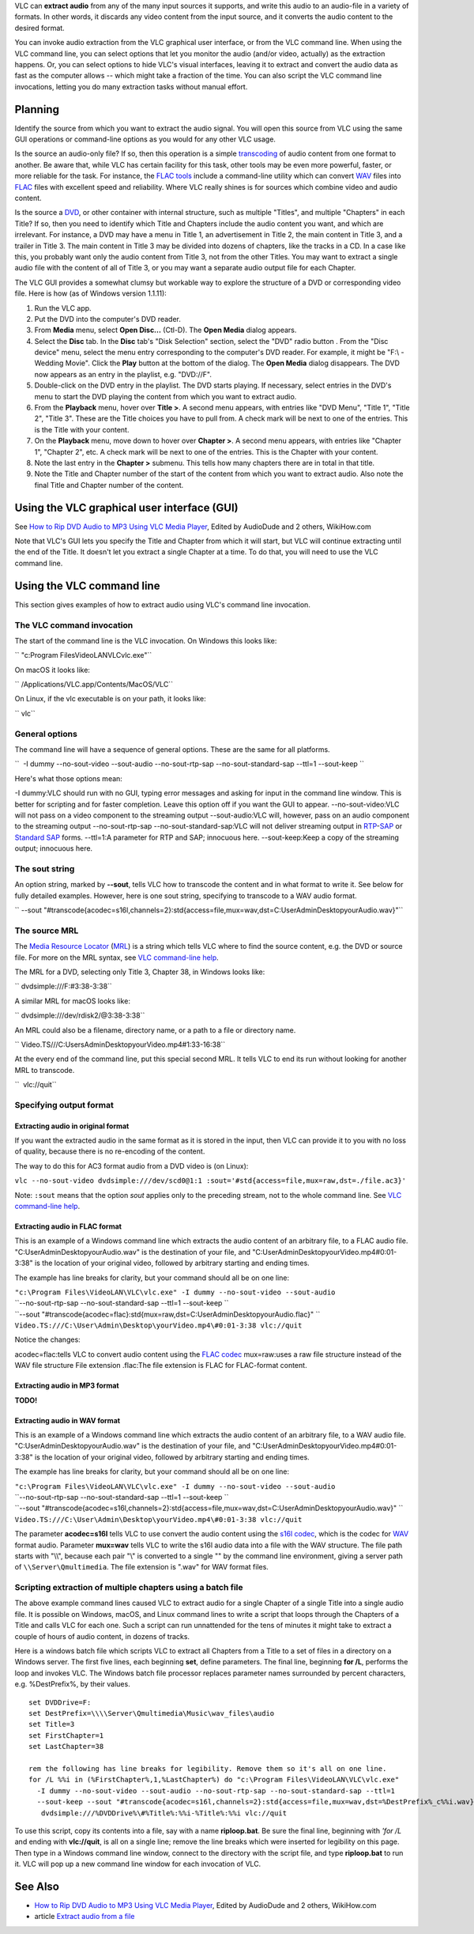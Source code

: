 .. raw:: mediawiki

   {{Howto|extract audio}}

VLC can **extract audio** from any of the many input sources it supports, and write this audio to an audio-file in a variety of formats. In other words, it discards any video content from the input source, and it converts the audio content to the desired format.

You can invoke audio extraction from the VLC graphical user interface, or from the VLC command line. When using the VLC command line, you can select options that let you monitor the audio (and/or video, actually) as the extraction happens. Or, you can select options to hide VLC's visual interfaces, leaving it to extract and convert the audio data as fast as the computer allows -- which might take a fraction of the time. You can also script the VLC command line invocations, letting you do many extraction tasks without manual effort.

Planning
--------

Identify the source from which you want to extract the audio signal. You will open this source from VLC using the same GUI operations or command-line options as you would for any other VLC usage.

Is the source an audio-only file? If so, then this operation is a simple `transcoding <transcode>`__ of audio content from one format to another. Be aware that, while VLC has certain facility for this task, other tools may be even more powerful, faster, or more reliable for the task. For instance, the `FLAC tools <http://flac.sourceforge.net/documentation_tools_flac.html>`__ include a command-line utility which can convert `WAV <WAV>`__ files into `FLAC <FLAC>`__ files with excellent speed and reliability. Where VLC really shines is for sources which combine video and audio content.

Is the source a `DVD <DVD>`__, or other container with internal structure, such as multiple "Titles", and multiple "Chapters" in each Title? If so, then you need to identify which Title and Chapters include the audio content you want, and which are irrelevant. For instance, a DVD may have a menu in Title 1, an advertisement in Title 2, the main content in Title 3, and a trailer in Title 3. The main content in Title 3 may be divided into dozens of chapters, like the tracks in a CD. In a case like this, you probably want only the audio content from Title 3, not from the other Titles. You may want to extract a single audio file with the content of all of Title 3, or you may want a separate audio output file for each Chapter.

The VLC GUI provides a somewhat clumsy but workable way to explore the structure of a DVD or corresponding video file. Here is how (as of Windows version 1.1.11):

#. Run the VLC app.
#. Put the DVD into the computer's DVD reader.
#. From **Media** menu, select **Open Disc...** (Ctl-D). The **Open Media** dialog appears.
#. Select the **Disc** tab. In the **Disc** tab's "Disk Selection" section, select the "DVD" radio button . From the "Disc device" menu, select the menu entry corresponding to the computer's DVD reader. For example, it might be "F:\\ - Wedding Movie". Click the **Play** button at the bottom of the dialog. The **Open Media** dialog disappears. The DVD now appears as an entry in the playlist, e.g. "DVD://F".
#. Double-click on the DVD entry in the playlist. The DVD starts playing. If necessary, select entries in the DVD's menu to start the DVD playing the content from which you want to extract audio.
#. From the **Playback** menu, hover over **Title >**. A second menu appears, with entries like "DVD Menu", "Title 1", "Title 2", "Title 3". These are the Title choices you have to pull from. A check mark will be next to one of the entries. This is the Title with your content.
#. On the **Playback** menu, move down to hover over **Chapter >**. A second menu appears, with entries like "Chapter 1", "Chapter 2", etc. A check mark will be next to one of the entries. This is the Chapter with your content.
#. Note the last entry in the **Chapter >** submenu. This tells how many chapters there are in total in that title.
#. Note the Title and Chapter number of the start of the content from which you want to extract audio. Also note the final Title and Chapter number of the content.

Using the VLC graphical user interface (GUI)
--------------------------------------------

See `How to Rip DVD Audio to MP3 Using VLC Media Player <http://www.wikihow.com/Rip-DVD-Audio-to-MP3-Using-VLC-Media-Player>`__, Edited by AudioDude and 2 others, WikiHow.com

Note that VLC's GUI lets you specify the Title and Chapter from which it will start, but VLC will continue extracting until the end of the Title. It doesn't let you extract a single Chapter at a time. To do that, you will need to use the VLC command line.

Using the VLC command line
--------------------------

This section gives examples of how to extract audio using VLC's command line invocation.

The VLC command invocation
~~~~~~~~~~~~~~~~~~~~~~~~~~

The start of the command line is the VLC invocation. On Windows this looks like:

`` "c:\Program Files\VideoLAN\VLC\vlc.exe"``

On macOS it looks like:

`` /Applications/VLC.app/Contents/MacOS/VLC``

On Linux, if the vlc executable is on your path, it looks like:

`` vlc``

General options
~~~~~~~~~~~~~~~

The command line will have a sequence of general options. These are the same for all platforms.

``  -I dummy --no-sout-video --sout-audio --no-sout-rtp-sap --no-sout-standard-sap --ttl=1 --sout-keep ``

Here's what those options mean:

-I dummy:VLC should run with no GUI, typing error messages and asking for input in the command line window. This is better for scripting and for faster completion. Leave this option off if you want the GUI to appear.
--no-sout-video:VLC will not pass on a video component to the streaming output
--sout-audio:VLC will, however, pass on an audio component to the streaming output
--no-sout-rtp-sap --no-sout-standard-sap:VLC will not deliver streaming output in `RTP <RTP>`__-`SAP <SAP>`__ or `Standard SAP <SAP>`__ forms.
--ttl=1:A parameter for RTP and SAP; innocuous here.
--sout-keep:Keep a copy of the streaming output; innocuous here.

The sout string
~~~~~~~~~~~~~~~

An option string, marked by **--sout**, tells VLC how to transcode the content and in what format to write it. See below for fully detailed examples. However, here is one sout string, specifying to transcode to a WAV audio format.

`` --sout "#transcode{acodec=s16l,channels=2}:std{access=file,mux=wav,dst=C:\User\Admin\Desktop\yourAudio.wav}"``

The source MRL
~~~~~~~~~~~~~~

The `Media Resource Locator <Media_Resource_Locator>`__ (`MRL <MRL>`__) is a string which tells VLC where to find the source content, e.g. the DVD or source file. For more on the MRL syntax, see `VLC command-line help <VLC_command-line_help>`__.

The MRL for a DVD, selecting only Title 3, Chapter 38, in Windows looks like:

`` dvdsimple:///F:\#3:38-3:38``

A similar MRL for macOS looks like:

`` dvdsimple:///dev/rdisk2/@3:38-3:38``

An MRL could also be a filename, directory name, or a path to a file or directory name.

`` Video.TS///C:\Users\Admin\Desktop\yourVideo.mp4\#1:33-16:38``

At the every end of the command line, put this special second MRL. It tells VLC to end its run without looking for another MRL to transcode.

``  vlc://quit``

Specifying output format
~~~~~~~~~~~~~~~~~~~~~~~~

Extracting audio in original format
^^^^^^^^^^^^^^^^^^^^^^^^^^^^^^^^^^^

If you want the extracted audio in the same format as it is stored in the input, then VLC can provide it to you with no loss of quality, because there is no re-encoding of the content.

The way to do this for AC3 format audio from a DVD video is (on Linux):

``vlc --no-sout-video dvdsimple:///dev/scd0@1:1 :sout='#std{access=file,mux=raw,dst=./file.ac3}'``

Note: ``:sout`` means that the option *sout* applies only to the preceding stream, not to the whole command line. See `VLC command-line help <VLC_command-line_help>`__.

Extracting audio in FLAC format
^^^^^^^^^^^^^^^^^^^^^^^^^^^^^^^

This is an example of a Windows command line which extracts the audio content of an arbitrary file, to a FLAC audio file. "C:\User\Admin\Desktop\yourAudio.wav" is the destination of your file, and "C:\User\Admin\Desktop\yourVideo.mp4\#0:01-3:38" is the location of your original video, followed by arbitrary starting and ending times.

The example has line breaks for clarity, but your command should all be on one line:

| ``"c:\Program Files\VideoLAN\VLC\vlc.exe" -I dummy --no-sout-video --sout-audio``
| ``--no-sout-rtp-sap --no-sout-standard-sap --ttl=1 --sout-keep ``
| ``--sout "#transcode{acodec=flac}:std{mux=raw,dst=C:\User\Admin\Desktop\yourAudio.flac}" ``
| ``Video.TS:///C:\User\Admin\Desktop\yourVideo.mp4\#0:01-3:38 vlc://quit``

Notice the changes:

acodec=flac:tells VLC to convert audio content using the `FLAC <FLAC>`__ `codec <codec>`__
mux=raw:uses a raw file structure instead of the WAV file structure
File extension .flac:The file extension is FLAC for FLAC-format content.

Extracting audio in MP3 format
^^^^^^^^^^^^^^^^^^^^^^^^^^^^^^

**TODO!**

Extracting audio in WAV format
^^^^^^^^^^^^^^^^^^^^^^^^^^^^^^

This is an example of a Windows command line which extracts the audio content of an arbitrary file, to a WAV audio file. "C:\User\Admin\Desktop\yourAudio.wav" is the destination of your file, and "C:\User\Admin\Desktop\yourVideo.mp4\#0:01-3:38" is the location of your original video, followed by arbitrary starting and ending times.

The example has line breaks for clarity, but your command should all be on one line:

| ``"c:\Program Files\VideoLAN\VLC\vlc.exe" -I dummy --no-sout-video --sout-audio``
| ``--no-sout-rtp-sap --no-sout-standard-sap --ttl=1 --sout-keep ``
| ``--sout "#transcode{acodec=s16l,channels=2}:std{access=file,mux=wav,dst=C:\User\Admin\Desktop\yourAudio.wav}" ``
| ``Video.TS:///C:\User\Admin\Desktop\yourVideo.mp4\#0:01-3:38 vlc://quit``

The parameter **acodec=s16l** tells VLC to use convert the audio content using the `s16l <s16l>`__ `codec <codec>`__, which is the codec for `WAV <WAV>`__ format audio. Parameter **mux=wav** tells VLC to write the s16l audio data into a file with the WAV structure. The file path starts with "\\\\", because each pair "\\" is converted to a single "\" by the command line environment, giving a server path of ``\\Server\Qmultimedia``. The file extension is ".wav" for WAV format files.

Scripting extraction of multiple chapters using a batch file
~~~~~~~~~~~~~~~~~~~~~~~~~~~~~~~~~~~~~~~~~~~~~~~~~~~~~~~~~~~~

The above example command lines caused VLC to extract audio for a single Chapter of a single Title into a single audio file. It is possible on Windows, macOS, and Linux command lines to write a script that loops through the Chapters of a Title and calls VLC for each one. Such a script can run unnattended for the tens of minutes it might take to extract a couple of hours of audio content, in dozens of tracks.

Here is a windows batch file which scripts VLC to extract all Chapters from a Title to a set of files in a directory on a Windows server. The first five lines, each beginning **set**, define parameters. The final line, beginning **for /L**, performs the loop and invokes VLC. The Windows batch file processor replaces parameter names surrounded by percent characters, e.g. %DestPrefix%, by their values.

::

   set DVDDrive=F:
   set DestPrefix=\\\\Server\Qmultimedia\Music\wav_files\audio
   set Title=3
   set FirstChapter=1
   set LastChapter=38

   rem the following has line breaks for legibility. Remove them so it's all on one line.
   for /L %%i in (%FirstChapter%,1,%LastChapter%) do "c:\Program Files\VideoLAN\VLC\vlc.exe" 
     -I dummy --no-sout-video --sout-audio --no-sout-rtp-sap --no-sout-standard-sap --ttl=1 
     --sout-keep --sout "#transcode{acodec=s16l,channels=2}:std{access=file,mux=wav,dst=%DestPrefix%_c%%i.wav}"
      dvdsimple:///%DVDDrive%\#%Title%:%%i-%Title%:%%i vlc://quit

To use this script, copy its contents into a file, say with a name **riploop.bat**. Be sure the final line, beginning with *'for /L* and ending with **vlc://quit**, is all on a single line; remove the line breaks which were inserted for legibility on this page. Then type in a Windows command line window, connect to the directory with the script file, and type **riploop.bat** to run it. VLC will pop up a new command line window for each invocation of VLC.

See Also
--------

-  `How to Rip DVD Audio to MP3 Using VLC Media Player <http://www.wikihow.com/Rip-DVD-Audio-to-MP3-Using-VLC-Media-Player>`__, Edited by AudioDude and 2 others, WikiHow.com
-  article `Extract audio from a file <Extract_audio_from_a_file>`__
